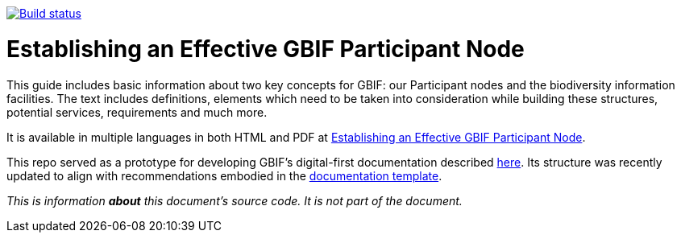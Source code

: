 https://builds.gbif.org/job/doc-effective-nodes-guidance/[image:https://builds.gbif.org/job/doc-effective-nodes-guidance/badge/icon[Build status]]

= Establishing an Effective GBIF Participant Node

This guide includes basic information about two key concepts for GBIF: our Participant nodes and the biodiversity information facilities. The text includes definitions, elements which need to be taken into consideration while building these structures, potential services, requirements and much more.

It is available in multiple languages in both HTML and PDF at https://docs.gbif-uat.org/effective-nodes-guidance/1.0/en/[Establishing an Effective GBIF Participant Node].

This repo served as a prototype for developing GBIF's digital-first documentation described https://github.com/gbif/doc-documentation-guidelines[here]. Its structure was recently updated to align with recommendations embodied in the https://github.com/gbif/doc-template[documentation template].

_This is information *about* this document’s source code.  It is not part of the document._
